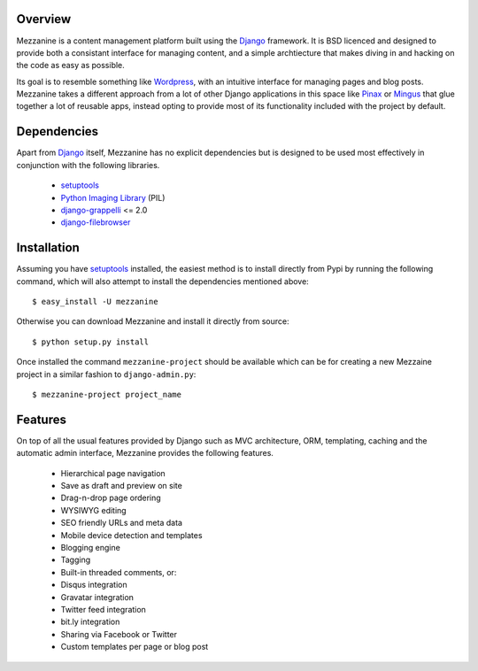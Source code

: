 Overview
--------

Mezzanine is a content management platform built using the `Django`_ framework. It is BSD licenced and designed to provide both a consistant interface for managing content, and a simple archtiecture that makes diving in and hacking on the code as easy as possible.

Its goal is to resemble something like `Wordpress`_, with an intuitive interface for managing pages and blog posts. Mezzanine takes a different approach from a lot of other Django applications in this space like `Pinax`_ or `Mingus`_ that glue together a lot of reusable apps, instead opting to provide most of its functionality included with the project by default.

Dependencies
------------

Apart from `Django`_ itself, Mezzanine has no explicit dependencies but is designed to be used most effectively in conjunction with the following libraries.

  * `setuptools`_
  * `Python Imaging Library`_ (PIL)
  * `django-grappelli`_ <= 2.0
  * `django-filebrowser`_

Installation
------------

Assuming you have `setuptools`_ installed, the easiest method is to install directly from Pypi by running the following command, which will also attempt to install the dependencies mentioned above::

    $ easy_install -U mezzanine

Otherwise you can download Mezzanine and install it directly from source::

    $ python setup.py install
    
Once installed the command ``mezzanine-project`` should be available which can be for creating a new Mezzaine project in a similar fashion to ``django-admin.py``::

    $ mezzanine-project project_name

Features
--------

On top of all the usual features provided by Django such as MVC architecture, ORM, templating, caching and the automatic admin interface, Mezzanine provides the following features.

  * Hierarchical page navigation
  * Save as draft and preview on site
  * Drag-n-drop page ordering
  * WYSIWYG editing
  * SEO friendly URLs and meta data
  * Mobile device detection and templates
  * Blogging engine
  * Tagging
  * Built-in threaded comments, or:
  * Disqus integration
  * Gravatar integration
  * Twitter feed integration
  * bit.ly integration
  * Sharing via Facebook or Twitter
  * Custom templates per page or blog post

.. image:: http://media.tumblr.com/tumblr_l3su7jFBHM1qa0qji.png

.. _`Django`: http://djangoproject.com/
.. _`Wordpress`: http://wordpress.org/
.. _`Pinax`: http://pinaxproject.com/
.. _`Mingus`: http://github.com/montylounge/django-mingus
.. _`setuptools`: http://pypi.python.org/pypi/setuptools
.. _`Python Imaging Library`: http://www.pythonware.com/products/pil/
.. _`django-grappelli`: http://code.google.com/p/django-grappelli/
.. _`django-filebrowser`: http://code.google.com/p/django-filebrowser/


